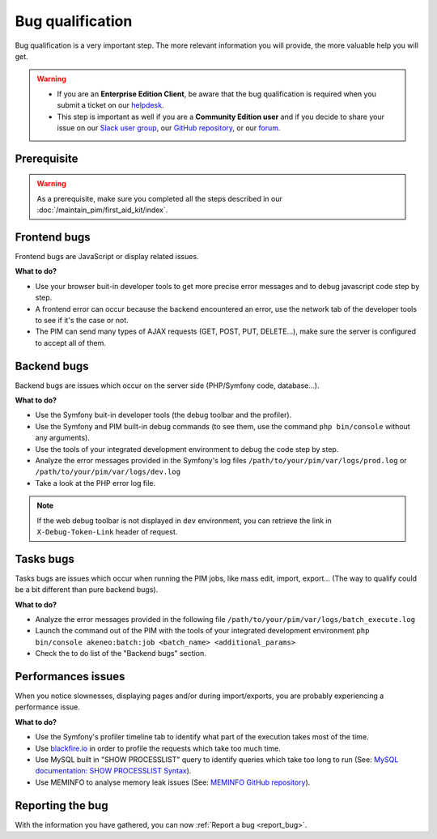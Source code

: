 Bug qualification
=================

Bug qualification is a very important step. The more relevant information you will provide, the more valuable help you will get.

.. warning::

    * If you are an **Enterprise Edition Client**, be aware that the bug qualification is required when you submit a ticket on our `helpdesk <http://helpdesk.akeneo.com/>`_.
    * This step is important as well if you are a **Community Edition user** and if you decide to share your issue on our `Slack user group <https://akeneopim-ug.slack.com/>`_, our `GitHub repository <https://github.com/akeneo/pim-community-dev/>`_, or our `forum <https://www.akeneo.com/forums/>`_.

Prerequisite
------------

.. warning::

    As a prerequisite, make sure you completed all the steps described in our :doc:`/maintain_pim/first_aid_kit/index`.

Frontend bugs
-------------

Frontend bugs are JavaScript or display related issues.

**What to do?**

* Use your browser buit-in developer tools to get more precise error messages and to debug javascript code step by step.
* A frontend error can occur because the backend encountered an error, use the network tab of the developer tools to see if it's the case or not.
* The PIM can send many types of AJAX requests (GET, POST, PUT, DELETE...), make sure the server is configured to accept all of them.

Backend bugs
------------

Backend bugs are issues which occur on the server side (PHP/Symfony code, database...).

**What to do?**

* Use the Symfony buit-in developer tools (the debug toolbar and the profiler).
* Use the Symfony and PIM built-in debug commands (to see them, use the command ``php bin/console`` without any arguments).
* Use the tools of your integrated development environment to debug the code step by step.
* Analyze the error messages provided in the Symfony's log files ``/path/to/your/pim/var/logs/prod.log`` or ``/path/to/your/pim/var/logs/dev.log``
* Take a look at the PHP error log file.

.. note::

    If the web debug toolbar is not displayed in ``dev`` environment, you can retrieve the link in ``X-Debug-Token-Link`` header of request.

Tasks bugs
----------

Tasks bugs are issues which occur when running the PIM jobs, like mass edit, import, export... (The way to qualify could be a bit different than pure backend bugs).

**What to do?**

* Analyze the error messages provided in the following file ``/path/to/your/pim/var/logs/batch_execute.log``
* Launch the command out of the PIM with the tools of your integrated development environment ``php bin/console akeneo:batch:job <batch_name> <additional_params>``
* Check the to do list of the "Backend bugs" section.

Performances issues
-------------------

When you notice slownesses, displaying pages and/or during import/exports, you are probably experiencing a performance issue.

**What to do?**

* Use the Symfony's profiler timeline tab to identify what part of the execution takes most of the time.
* Use `blackfire.io <https://blackfire.io/>`_ in order to profile the requests which take too much time.
* Use MySQL built in "SHOW PROCESSLIST" query to identify queries which take too long to run (See: `MySQL documentation: SHOW PROCESSLIST Syntax <https://dev.mysql.com/doc/refman/5.6/en/show-processlist.html>`_).
* Use MEMINFO to analyse memory leak issues (See: `MEMINFO GitHub repository <https://github.com/BitOne/php-meminfo/>`_).

Reporting the bug
-----------------

With the information you have gathered, you can now :ref:`Report a bug <report_bug>`.
